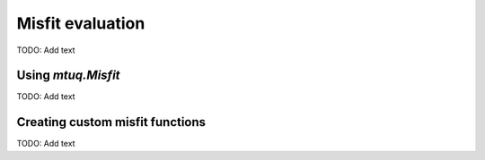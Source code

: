 

Misfit evaluation
=================
TODO: Add text



Using `mtuq.Misfit`
-------------------
TODO: Add text



Creating custom misfit functions
--------------------------------
TODO: Add text












